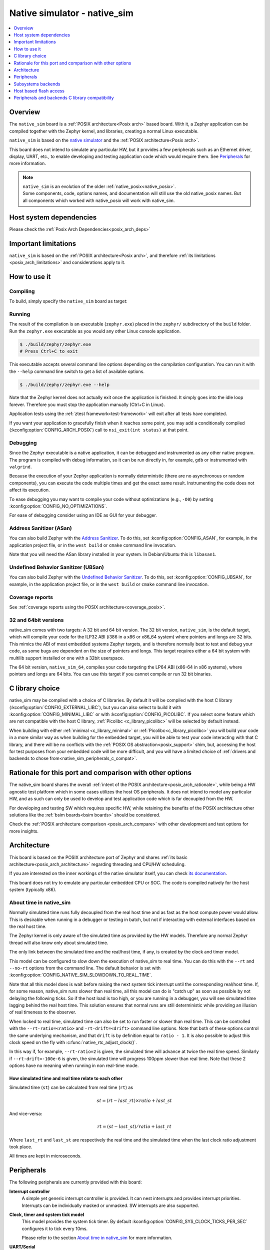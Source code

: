 .. _native_sim:

Native simulator - native_sim
#############################

.. contents::
   :depth: 1
   :backlinks: entry
   :local:

Overview
********

The ``native_sim`` board is a :ref:`POSIX architecture<Posix arch>` based board.
With it, a Zephyr application can be compiled together with
the Zephyr kernel, and libraries, creating a normal Linux executable.

``native_sim`` is based on the
`native simulator <https://github.com/BabbleSim/native_simulator/>`_
and the :ref:`POSIX architecture<Posix arch>`.

This board does not intend to simulate any particular HW, but it provides
a few peripherals such as an Ethernet driver, display, UART, etc., to enable
developing and testing application code which would require them.
See `Peripherals`_ for more information.

.. note::

   | ``native_sim`` is an evolution of the older :ref:`native_posix<native_posix>`.
   | Some components, code, options names, and documentation will still use the old native_posix
     names. But all components which worked with native_posix will work with native_sim.

Host system dependencies
************************

Please check the
:ref:`Posix Arch Dependencies<posix_arch_deps>`

.. _nativesim_important_limitations:

Important limitations
*********************

``native_sim`` is based on the :ref:`POSIX architecture<Posix arch>`, and therefore
:ref:`its limitations <posix_arch_limitations>` and considerations apply to it.

.. _native_sim_how_to_use:

How to use it
*************

Compiling
=========

To build, simply specify the ``native_sim`` board as target:

.. zephyr-app-commands::
   :zephyr-app: samples/hello_world
   :host-os: unix
   :board: native_sim
   :goals: build
   :compact:

Running
=======

The result of the compilation is an executable (``zephyr.exe``) placed in the
``zephyr/`` subdirectory of the ``build`` folder.
Run the ``zephyr.exe`` executable as you would any other Linux console application.

.. code-block:: console

   $ ./build/zephyr/zephyr.exe
   # Press Ctrl+C to exit

This executable accepts several command line options depending on the
compilation configuration.
You can run it with the ``--help`` command line switch to get a list of
available options.

.. code-block:: console

   $ ./build/zephyr/zephyr.exe --help

Note that the Zephyr kernel does not actually exit once the application is
finished. It simply goes into the idle loop forever.
Therefore you must stop the application manually (Ctrl+C in Linux).

Application tests using the :ref:`ztest framework<test-framework>` will exit after all
tests have completed.

If you want your application to gracefully finish when it reaches some point,
you may add a conditionally compiled (:kconfig:option:`CONFIG_ARCH_POSIX`) call to
``nsi_exit(int status)`` at that point.

.. _native_sim_debug:

Debugging
=========

Since the Zephyr executable is a native application, it can be debugged and
instrumented as any other native program. The program is compiled with debug
information, so it can be run directly in, for example, ``gdb`` or instrumented
with ``valgrind``.

Because the execution of your Zephyr application is normally deterministic
(there are no asynchronous or random components), you can execute the
code multiple times and get the exact same result. Instrumenting the
code does not affect its execution.

To ease debugging you may want to compile your code without optimizations
(e.g., ``-O0``) by setting :kconfig:option:`CONFIG_NO_OPTIMIZATIONS`.

For ease of debugging consider using an IDE as GUI for your debugger.

.. _native_sim_asan:

Address Sanitizer (ASan)
========================

You can also build Zephyr with the `Address Sanitizer`_. To do this, set
:kconfig:option:`CONFIG_ASAN`, for example, in the application project file, or in the
``west build`` or ``cmake`` command line invocation.

Note that you will need the ASan library installed in your system.
In Debian/Ubuntu this is ``libasan1``.

.. _Address Sanitizer:
   https://github.com/google/sanitizers/wiki/AddressSanitizer

Undefined Behavior Sanitizer (UBSan)
====================================

You can also build Zephyr with the `Undefined Behavior Sanitizer`_. To do this, set
:kconfig:option:`CONFIG_UBSAN`, for example, in the application project file, or in the
``west build`` or ``cmake`` command line invocation.

.. _Undefined Behavior Sanitizer:
   https://clang.llvm.org/docs/UndefinedBehaviorSanitizer.html

Coverage reports
================

See
:ref:`coverage reports using the POSIX architecture<coverage_posix>`.


.. _native_sim32_64:

32 and 64bit versions
=====================

native_sim comes with two targets: A 32 bit and 64 bit version.
The 32 bit version, ``native_sim``, is the default target, which will compile
your code for the ILP32 ABI (i386 in a x86 or x86_64 system) where pointers
and longs are 32 bits.
This mimics the ABI of most embedded systems Zephyr targets,
and is therefore normally best to test and debug your code, as some bugs are
dependent on the size of pointers and longs.
This target requires either a 64 bit system with multilib support installed or
one with a 32bit userspace.

The 64 bit version, ``native_sim_64``, compiles your code targeting the
LP64 ABI (x86-64 in x86 systems), where pointers and longs are 64 bits.
You can use this target if you cannot compile or run 32 bit binaries.

.. _native_sim_Clib_choice:

C library choice
****************

native_sim may be compiled with a choice of C libraries.
By default it will be compiled with the host C library (:kconfig:option:`CONFIG_EXTERNAL_LIBC`),
but you can also select to build it with :kconfig:option:`CONFIG_MINIMAL_LIBC` or with
:kconfig:option:`CONFIG_PICOLIBC`.
If you select some feature which are not compatible with the host C library,
:ref:`Picolibc <c_library_picolibc>` will be selected by default instead.

When building with either :ref:`minimal <c_library_minimal>` or :ref:`Picolibc<c_library_picolibc>`
you will build your code in a more similar way as when building for the embedded target,
you will be able to test your code interacting with that C library,
and there will be no conflicts with the :ref:`POSIX OS abstraction<posix_support>` shim,
but, accessing the host for test purposes from your embedded code will be more
difficult, and you will have a limited choice of
:ref:`drivers and backends to chose from<native_sim_peripherals_c_compat>`.

Rationale for this port and comparison with other options
*********************************************************

The native_sim board shares the overall
:ref:`intent of the POSIX architecture<posix_arch_rationale>`,
while being a HW agnostic test platform which in some cases utilizes the host
OS peripherals.
It does not intend to model any particular HW, and as such can only be used
to develop and test application code which is far decoupled from the HW.

For developing and testing SW which requires specific HW, while retaining the
benefits of the POSIX architecture other solutions like the
:ref:`bsim boards<bsim boards>`
should be considered.

Check the :ref:`POSIX architecture comparison <posix_arch_compare>`
with other development and test options for more insights.

.. _native_sim_architecture:

Architecture
************

This board is based on the POSIX architecture port of Zephyr and shares
:ref:`its basic architecture<posix_arch_architecture>` regarding threading
and CPU/HW scheduling.

If you are interested on the inner workings of the native simulator itself, you can check
`its documentation <https://github.com/BabbleSim/native_simulator/blob/main/docs/README.md>`_.

This board does not try to emulate any particular embedded CPU or SOC.
The code is compiled natively for the host system (typically x86).

About time in native_sim
========================

Normally simulated time runs fully decoupled from the real host time
and as fast as the host compute power would allow.
This is desirable when running in a debugger or testing in batch, but not if
interacting with external interfaces based on the real host time.

The Zephyr kernel is only aware of the simulated time as provided by the
HW models. Therefore any normal Zephyr thread will also know only about
simulated time.

The only link between the simulated time and the real/host time, if any,
is created by the clock and timer model.

This model can be configured to slow down the execution of native_sim to
real time.
You can do this with the ``--rt`` and ``--no-rt`` options from the command line.
The default behavior is set with
:kconfig:option:`CONFIG_NATIVE_SIM_SLOWDOWN_TO_REAL_TIME`.

Note that all this model does is wait before raising the
next system tick interrupt until the corresponding real/host time.
If, for some reason, native_sim runs slower than real time, all this
model can do is "catch up" as soon as possible by not delaying the
following ticks.
So if the host load is too high, or you are running in a debugger, you will
see simulated time lagging behind the real host time.
This solution ensures that normal runs are still deterministic while
providing an illusion of real timeness to the observer.

When locked to real time, simulated time can also be set to run faster or
slower than real time.
This can be controlled with the ``--rt-ratio=<ratio>`` and ``-rt-drift=<drift>``
command line options. Note that both of these options control the same
underlying mechanism, and that ``drift`` is by definition equal to
``ratio - 1``.
It is also possible to adjust this clock speed on the fly with
:c:func:`native_rtc_adjust_clock()`.

In this way if, for example, ``--rt-ratio=2`` is given, the simulated time
will advance at twice the real time speed.
Similarly if ``--rt-drift=-100e-6`` is given, the simulated time will progress
100ppm slower than real time.
Note that these 2 options have no meaning when running in non real-time
mode.

How simulated time and real time relate to each other
-----------------------------------------------------

Simulated time (``st``) can be calculated from real time (``rt``) as

.. math::
  st = (rt - last\_rt) \times ratio + last\_st

And vice-versa:

.. math::
  rt = (st - last\_st) / ratio + last\_rt

Where ``last_rt`` and ``last_st`` are respectively the real time and the
simulated time when the last clock ratio adjustment took place.

All times are kept in microseconds.

.. _native_sim_peripherals:

Peripherals
***********

The following peripherals are currently provided with this board:

**Interrupt controller**
  A simple yet generic interrupt controller is provided. It can nest interrupts
  and provides interrupt priorities. Interrupts can be individually masked or
  unmasked. SW interrupts are also supported.

**Clock, timer and system tick model**
  This model provides the system tick timer. By default
  :kconfig:option:`CONFIG_SYS_CLOCK_TICKS_PER_SEC` configures it to tick every 10ms.

  Please refer to the section `About time in native_sim`_ for more
  information.

**UART/Serial**
   Two optional native UART drivers are available:

   **PTTY driver (UART_NATIVE_POSIX)**
      With this driver, one or two Zephyr UART devices can be created. These
      can be connected to the Linux process stdin/stdout or a newly created
      pseudo-tty. For more information refer to the section `PTTY UART`_.

   **TTY driver (UART_NATIVE_TTY)**
      An UART driver for interacting with host-attached serial port devices
      (eg. USB to UART dongles). For more information refer to the section
      `TTY UART`_.

**Real time clock**
  The real time clock model provides a model of a constantly powered clock.
  By default this is initialized to the host time at boot.

  This RTC can also be set to start from time 0 with the ``--rtc-reset`` command
  line option.

  It is possible to offset the RTC clock value at boot with the
  ``--rtc-offset=<offset>`` option,
  or to adjust it dynamically with the function :c:func:`native_rtc_offset`.

  After start, this RTC advances with the simulated time, and is therefore
  affected by the simulated time speed ratio.
  See `About time in native_sim`_ for more information.

  The time can be queried with the functions :c:func:`native_rtc_gettime_us`
  and :c:func:`native_rtc_gettime`. Both accept as parameter the clock source:

  - ``RTC_CLOCK_BOOT``: It counts the simulated time passed since boot.
    It is not subject to offset adjustments
  - ``RTC_CLOCK_REALTIME``: RTC persistent time. It is affected by
    offset adjustments.
  - ``RTC_CLOCK_PSEUDOHOSTREALTIME``: A version of the real host time,
    as if the host was also affected by the clock speed ratio and offset
    adjustments performed to the simulated clock and this RTC. Normally
    this value will be a couple of hundredths of microseconds ahead of the
    simulated time, depending on the host execution speed.
    This clock source should be used with care, as depending on the actual
    execution speed of native_sim and the host load,
    it may return a value considerably ahead of the simulated time.

**Entropy device**
  An entropy device based on the host :c:func:`random` API.
  This device will generate the same sequence of random numbers if initialized
  with the same random seed.
  You can change this random seed value by using the command line option:
  :samp:`--seed={<random_seed>}` where the value specified is a 32-bit integer
  such as 97229 (decimal),  0x17BCD (hex), or 0275715 (octal).

**Ethernet driver**
  A simple TAP based ethernet driver is provided. The driver expects that the
  **zeth** network interface already exists in the host system. The **zeth**
  network interface can be created by the ``net-setup.sh`` script found in
  the `net-tools`_ zephyr project repository. User can communicate with the
  Zephyr instance via the **zeth** network interface. Multiple TAP based
  network interfaces can be created if needed. The IP address configuration
  can be specified for each network interface instance.

  Note that this device can only be used with Linux hosts.

.. _net-tools:
   https://github.com/zephyrproject-rtos/net-tools


**Bluetooth controller**
  It's possible to use the host's Bluetooth adapter as a Bluetooth
  controller for Zephyr. To do this the HCI device needs to be passed as
  a command line option to ``zephyr.exe``. For example, to use ``hci0``,
  use ``sudo zephyr.exe --bt-dev=hci0``. Using the device requires root
  privileges (or the CAP_NET_ADMIN POSIX capability, to be exact) so
  ``zephyr.exe`` needs to be run through ``sudo``. The chosen HCI device
  must be powered down and support Bluetooth Low Energy (i.e. support the
  Bluetooth specification version 4.0 or greater).

  Another possibility is to use a HCI TCP server which acts as a
  :ref:`virtual Bluetooth controller<bluetooth_virtual_posix>` over TCP.
  To connect to a HCI TCP server its IP address and port number must
  be specified. For example, to connect to a HCI TCP server with IP
  address 127.0.0.0 and port number 1020 use ``zephyr.exe --bt-dev=127.0.0.1:1020``.
  This alternative option is mainly aimed for testing Bluetooth connectivity over
  a virtual Bluetooth controller that does not depend on the Linux Bluetooth
  stack and its HCI interface.

**USB controller**
  It's possible to use the Virtual USB controller working over USB/IP
  protocol. More information can be found in
  :ref:`Testing USB over USP/IP in native_sim <testing_USB_native_sim>`.

**Display driver**
  A display driver is provided that creates a window on the host machine to
  render display content.

  This driver requires a 32-bit version of the `SDL2`_ library on the host
  machine and ``pkg-config`` settings to correctly pickup the SDL2 install path
  and compiler flags.

  On a Ubuntu 22.04 host system, for example, install the ``pkg-config`` and
  ``libsdl2-dev:i386`` packages, and configure the pkg-config search path with
  these commands:

  .. code-block:: console

     $ sudo apt-get install pkg-config libsdl2-dev:i386
     $ export PKG_CONFIG_PATH=/usr/lib/i386-linux-gnu/pkgconfig

.. _SDL2:
   https://www.libsdl.org/download-2.0.php

**Flash driver**
  A flash driver is provided that accesses all flash data through a binary file
  on the host file system. The behavior of the flash device can be configured
  through the native_sim board devicetree or Kconfig settings under
  :kconfig:option:`CONFIG_FLASH_SIMULATOR`.

  By default the binary data is located in the file :file:`flash.bin` in the current
  working directory. The location of this file can be changed through the
  command line parameter ``--flash``. The flash data will be stored in raw format
  and the file will be truncated to match the size specified in the devicetree
  configuration. In case the file does not exists the driver will take care of
  creating the file, else the existing file is used.

  The flash content can be accessed from the host system, as explained in the
  `Host based flash access`_ section.

.. _native_ptty_uart:

PTTY UART
=========

This driver can be configured with :kconfig:option:`CONFIG_UART_NATIVE_POSIX`
to instantiate up to two UARTs. By default only one UART is enabled.
With :kconfig:option:`CONFIG_UART_NATIVE_POSIX_PORT_1_ENABLE`
you can enable the second one.

For the first UART, it can link it to a new
pseudoterminal (i.e. :file:`/dev/pts{<nbr>}`), or map the UART input and
output to the executable's ``stdin`` and ``stdout``.
This is chosen by selecting either
:kconfig:option:`CONFIG_NATIVE_UART_0_ON_OWN_PTY` or
:kconfig:option:`CONFIG_NATIVE_UART_0_ON_STDINOUT`
For interactive use with the :ref:`shell_api`, choose the first (OWN_PTY) option.
The second (STDINOUT) option can be used with the shell for automated
testing, such as when piping other processes' output to control it.
This is because the shell subsystem expects access to a raw terminal,
which (by default) a normal Linux terminal is not.

When :kconfig:option:`CONFIG_NATIVE_UART_0_ON_OWN_PTY` is chosen, the name of the
newly created UART pseudo-terminal will be displayed in the console.
If you want to interact with it manually, you should attach a terminal emulator
to it. This can be done, for example with the command:

.. code-block:: console

   $ xterm -e screen /dev/<ttyn> &

where :file:`/dev/tty{<n>}` should be replaced with the actual TTY device.

You may also chose to automatically attach a terminal emulator to the first UART
by passing the command line option ``-attach_uart`` to the executable.
The command used for attaching to the new shell can be set with the command line
option ``-attach_uart_cmd=<"cmd">``. Where the default command is given by
:kconfig:option:`CONFIG_NATIVE_UART_AUTOATTACH_DEFAULT_CMD`.
Note that the default command assumes both ``xterm`` and ``screen`` are
installed in the system.

This driver only supports poll mode. Interrupt and async mode are not supported.
Neither runtime configuration or line control are supported.

.. _native_tty_uart:

TTY UART
========

With this driver an application can use the polling UART API (``uart_poll_out``,
``uart_poll_in``) to write and read characters to and from a connected serial
port device.

This driver is automatically enabled when a devicetree contains a node
with ``"zephyr,native-tty-uart"`` compatible property and ``okay`` status, such
as one below.

.. code-block:: dts

   uart {
     status = "okay";
     compatible = "zephyr,native-tty-uart";
     serial-port = "/dev/ttyUSB0";
     current-speed = <115200>;
   };

Interaction with serial ports can be configured in several different ways:

* The default serial port and baud rate can be set via the device tree
  properties ``serial-port`` and ``current-speed`` respectively.  The
  ``serial-port`` property is optional.
* Serial port and baud rate can also be set via command line options ``X_port``
  and ``X_baud`` respectively, where ``X`` is a name of a node. Command line
  options override values from the devicetree.
* The rest of the configuration options such as number of data and stop bits,
  parity, as well as baud rate can be set at runtime with ``uart_configure``.

Multiple instances of such uart drivers are supported.

The :zephyr:code-sample:`uart-native-tty` sample app provides a working example of the
driver.

This driver only supports poll mode. Interrupt and async mode are not supported.
It has runtime configuration support, but no line control support.

.. _native_sim_backends:

Subsystems backends
*******************

Apart from its own peripherals, the native_sim board also has some dedicated
backends for some of Zephyr's subsystems. These backends are designed to ease
development by integrating more seamlessly with the host operating system:

**Console backend**:
  A console backend which by default is configured to
  redirect any :c:func:`printk` write to the native host application's
  ``stdout``.

  This driver is selected by default if the `PTTY UART`_ is not compiled in.
  Otherwise :kconfig:option:`CONFIG_UART_CONSOLE` will be set to select the UART as
  console backend.

**Logger backend**:
  A backend which prints all logger output to the process ``stdout``.
  It supports timestamping, which can be enabled with
  :kconfig:option:`CONFIG_LOG_BACKEND_FORMAT_TIMESTAMP`; and colored output which can
  be enabled with :kconfig:option:`CONFIG_LOG_BACKEND_SHOW_COLOR` and controlled
  with the command line options ``--color``, ``--no-color`` and
  ``--force-color``.

  In native_sim, by default, the logger is configured with
  :kconfig:option:`CONFIG_LOG_MODE_IMMEDIATE`.

  This backend can be selected with :kconfig:option:`CONFIG_LOG_BACKEND_NATIVE_POSIX`
  and is enabled by default unless the PTTY UART is compiled in.
  In this later case, by default, the logger is set to output to the
  `PTTY UART`_.

**Tracing**:
  A backend/"bottom" for Zephyr's CTF tracing subsystem which writes the tracing
  data to a file in the host filesystem.
  More information can be found in :ref:`Common Tracing Format <ctf>`

.. _native_fuse_flash:

Host based flash access
***********************

If a flash device is present, the file system partitions on the flash
device can be exposed through the host file system by enabling
:kconfig:option:`CONFIG_FUSE_FS_ACCESS`. This option enables a FUSE
(File system in User space) layer that maps the Zephyr file system calls to
the required UNIX file system calls, and provides access to the flash file
system partitions with normal operating system commands such as ``cd``,
``ls`` and ``mkdir``.

By default the partitions are exposed through the directory :file:`flash/` in the
current working directory. This directory can be changed via the command line
option ``--flash-mount``. As this directory operates as a mount point for FUSE
you have to ensure that it exists before starting the native_sim board.

On exit, the native_sim board application will take care of unmounting the
directory. In the unfortunate case that the native_sim board application
crashes, you can cleanup the stale mount point by using the program
``fusermount``:

.. code-block:: console

   $ fusermount -u flash

Note that this feature requires a 32-bit version of the FUSE library, with a
minimal version of 2.6, on the host system and ``pkg-config`` settings to
correctly pickup the FUSE install path and compiler flags.

On a Ubuntu 22.04 host system, for example, install the ``pkg-config`` and
``libfuse-dev:i386`` packages, and configure the pkg-config search path with
these commands:

.. code-block:: console

   $ sudo apt-get install pkg-config libfuse-dev:i386
   $ export PKG_CONFIG_PATH=/usr/lib/i386-linux-gnu/pkgconfig

.. _native_sim_peripherals_c_compat:

Peripherals and backends C library compatibility
************************************************

Today, some native_sim peripherals and backends are, so far, only available when compiling with the
host libC (:kconfig:option:`CONFIG_EXTERNAL_LIBC`):

.. csv-table:: Drivers/backends vs libC choice
   :header: Driver class, driver name, driver kconfig, libC choices

     adc, ADC emul, :kconfig:option:`CONFIG_ADC_EMUL`, all
     bluetooth, userchan, :kconfig:option:`CONFIG_BT_USERCHAN`, host libC
     can, can native posix, :kconfig:option:`CONFIG_CAN_NATIVE_POSIX_LINUX`, all
     console backend, POSIX arch console, :kconfig:option:`CONFIG_POSIX_ARCH_CONSOLE`, all
     display, display SDL, :kconfig:option:`CONFIG_SDL_DISPLAY`, all
     entropy, native posix entropy, :kconfig:option:`CONFIG_FAKE_ENTROPY_NATIVE_POSIX`, all
     eprom, eprom emulator, :kconfig:option:`CONFIG_EEPROM_EMULATOR`, host libC
     ethernet, eth native_posix, :kconfig:option:`CONFIG_ETH_NATIVE_POSIX`, all
     flash, flash simulator, :kconfig:option:`CONFIG_FLASH_SIMULATOR`, all
     flash, host based flash access, :kconfig:option:`CONFIG_FUSE_FS_ACCESS`, host libC
     gpio, GPIO emulator, :kconfig:option:`CONFIG_GPIO_EMUL`, all
     gpio, SDL GPIO emulator, :kconfig:option:`CONFIG_GPIO_EMUL_SDL`, all
     i2c, I2C emulator, :kconfig:option:`CONFIG_I2C_EMUL`, all
     input, input SDL touch, :kconfig:option:`CONFIG_INPUT_SDL_TOUCH`, all
     log backend, native backend, :kconfig:option:`CONFIG_LOG_BACKEND_NATIVE_POSIX`, all
     rtc, RTC emul, :kconfig:option:`CONFIG_RTC_EMUL`, all
     serial, uart native posix/PTTY, :kconfig:option:`CONFIG_UART_NATIVE_POSIX`, all
     serial, uart native TTY, :kconfig:option:`CONFIG_UART_NATIVE_TTY`, all
     spi, SPI emul, :kconfig:option:`CONFIG_SPI_EMUL`, all
     system tick, native_posix timer, :kconfig:option:`CONFIG_NATIVE_POSIX_TIMER`, all
     tracing, Posix tracing backend, :kconfig:option:`CONFIG_TRACING_BACKEND_POSIX`, all
     usb, USB native posix, :kconfig:option:`CONFIG_USB_NATIVE_POSIX`, host libC
